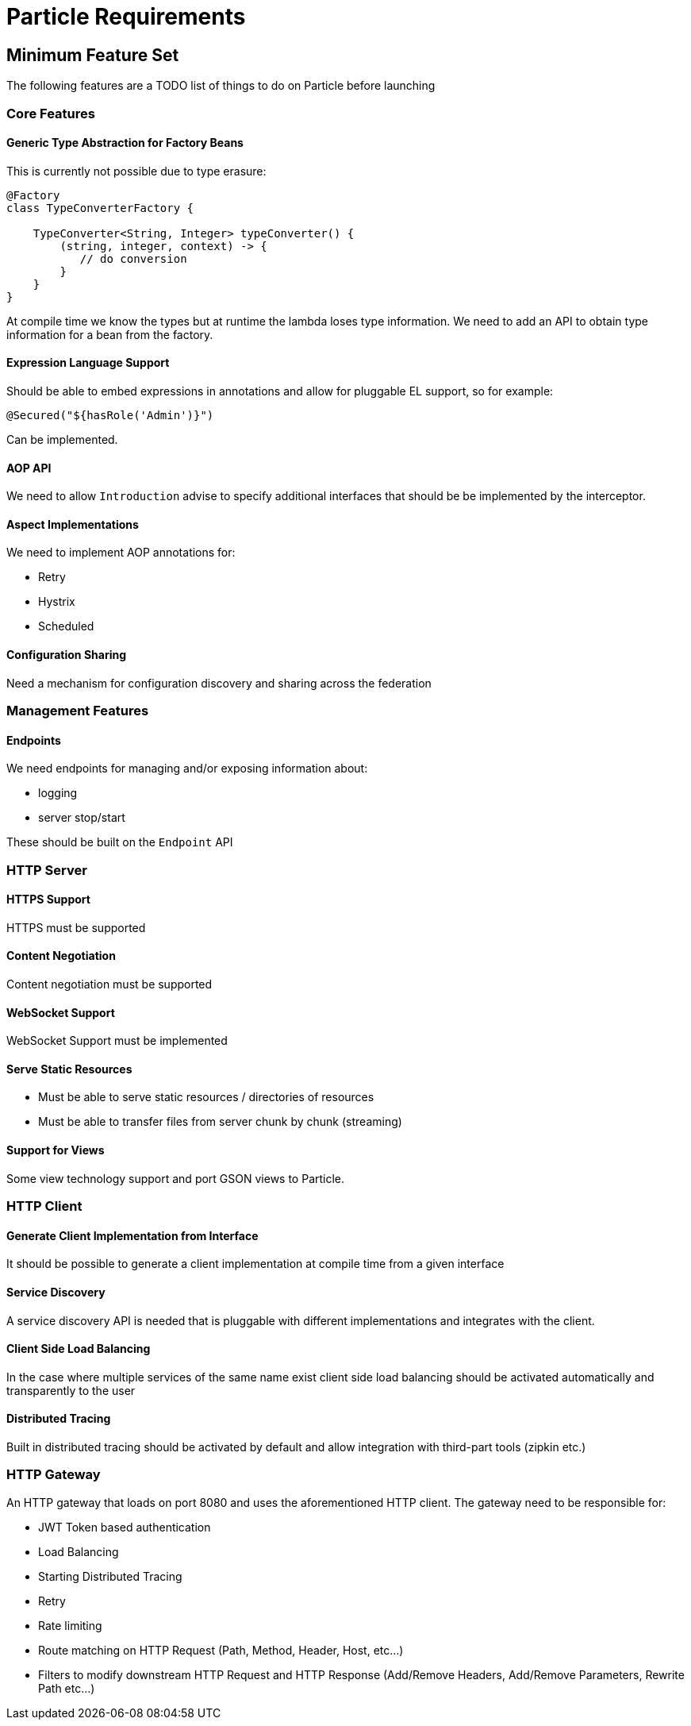 # Particle Requirements

## Minimum Feature Set

The following features are a TODO list of things to do on Particle before launching

### Core Features

#### Generic Type Abstraction for Factory Beans

This is currently not possible due to type erasure:

```
@Factory
class TypeConverterFactory {

    TypeConverter<String, Integer> typeConverter() {
        (string, integer, context) -> {
           // do conversion
        }
    }
}
```

At compile time we know the types but at runtime the lambda loses type information. We need to add an API to obtain type information for a bean from the factory.

#### Expression Language Support

Should be able to embed expressions in annotations and allow for pluggable EL support, so for example:

```
@Secured("${hasRole('Admin')}")
```

Can be implemented.

#### AOP API

We need to allow `Introduction` advise to specify additional interfaces that should be be implemented by the interceptor.

#### Aspect Implementations

We need to implement AOP annotations for:

- Retry
- Hystrix
- Scheduled

#### Configuration Sharing

Need a mechanism for configuration discovery and sharing across the federation

### Management Features

#### Endpoints

We need endpoints for managing and/or exposing information about:

- logging
- server stop/start

These should be built on the `Endpoint` API

### HTTP Server


#### HTTPS Support

HTTPS must be supported

#### Content Negotiation

Content negotiation must be supported

#### WebSocket Support

WebSocket Support must be implemented

#### Serve Static Resources

* Must be able to serve static resources / directories of resources
* Must be able to transfer files from server chunk by chunk (streaming)

#### Support for Views

Some view technology support and port GSON views to Particle.

### HTTP Client

#### Generate Client Implementation from Interface

It should be possible to generate a client implementation at compile time from a given interface

#### Service Discovery

A service discovery API is needed that is pluggable with different implementations and integrates with the client.

#### Client Side Load Balancing

In the case where multiple services of the same name exist client side load balancing should be activated automatically and transparently to the user

#### Distributed Tracing

Built in distributed tracing should be activated by default and allow integration with third-part tools (zipkin etc.)


### HTTP Gateway

An HTTP gateway that loads on port 8080 and uses the aforementioned HTTP client. The gateway need to be responsible for:

- JWT Token based authentication
- Load Balancing
- Starting Distributed Tracing
- Retry
- Rate limiting
- Route matching on HTTP Request (Path, Method, Header, Host, etc…​)
- Filters to modify downstream HTTP Request and HTTP Response (Add/Remove Headers, Add/Remove Parameters, Rewrite Path etc…​)


